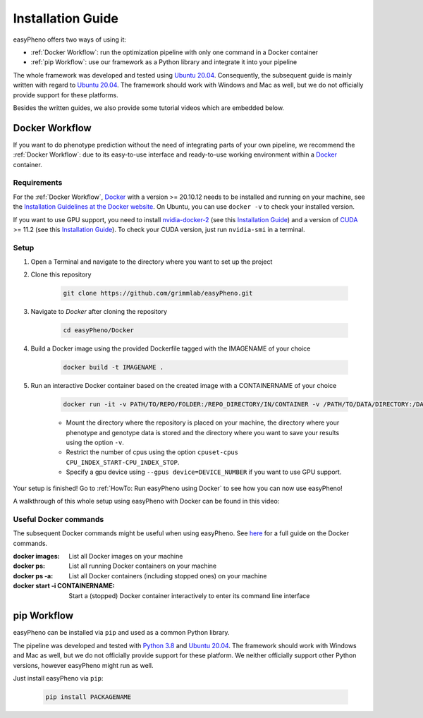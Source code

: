 Installation Guide
===================
easyPheno offers two ways of using it:

- :ref:`Docker Workflow`: run the optimization pipeline with only one command in a Docker container
- :ref:`pip Workflow`: use our framework as a Python library and integrate it into your pipeline

The whole framework was developed and tested using `Ubuntu 20.04 <https://releases.ubuntu.com/20.04/>`_. Consequently,
the subsequent guide is mainly written with regard to `Ubuntu 20.04 <https://releases.ubuntu.com/20.04/>`_.
The framework should work with Windows and Mac as well, but we do not officially provide support for these platforms.

Besides the written guides, we also provide some tutorial videos which are embedded below.

Docker Workflow
-----------------------
If you want to do phenotype prediction without the need of integrating parts of your own pipeline,
we recommend the :ref:`Docker Workflow`: due to its easy-to-use interface and ready-to-use working environment
within a `Docker <https://www.docker.com/>`_ container.

Requirements
~~~~~~~~~~~~~~~~~~~~~~
For the :ref:`Docker Workflow`, `Docker <https://www.docker.com/>`_ with a version >= 20.10.12 needs to be installed and running on your machine,
see the `Installation Guidelines at the Docker website <https://docs.docker.com/get-docker/>`_.
On Ubuntu, you can use ``docker -v`` to check your installed version.

If you want to use GPU support, you need to install `nvidia-docker-2 <https://github.com/NVIDIA/nvidia-docker>`_ (see this `Installation Guide <https://docs.nvidia.com/datacenter/cloud-native/container-toolkit/install-guide.html#setting-up-nvidia-container-toolkit>`_)
and a version of `CUDA <https://developer.nvidia.com/cuda-toolkit>`_ >= 11.2 (see this `Installation Guide <https://docs.nvidia.com/cuda/index.html#installation-guides>`_). To check your CUDA version, just run ``nvidia-smi`` in a terminal.

Setup
~~~~~~~~~~~~~~~~~~~~~~
1. Open a Terminal and navigate to the directory where you want to set up the project
2. Clone this repository

    .. code-block::

        git clone https://github.com/grimmlab/easyPheno.git

3. Navigate to `Docker` after cloning the repository

    .. code-block::

        cd easyPheno/Docker

4. Build a Docker image using the provided Dockerfile tagged with the IMAGENAME of your choice

    .. code-block::

        docker build -t IMAGENAME .

5. Run an interactive Docker container based on the created image with a CONTAINERNAME of your choice

    .. code-block::

        docker run -it -v PATH/TO/REPO/FOLDER:/REPO_DIRECTORY/IN/CONTAINER -v /PATH/TO/DATA/DIRECTORY:/DATA_DIRECTORY/IN/CONTAINER -v /PATH/TO/RESULTS/SAVE/DIRECTORY:/SAVE_DIRECTORY/IN/CONTAINER --cpuset-cpus CPU_INDEX_START-CPU_INDEX_STOP --gpus device=DEVICE_NUMBER --name CONTAINERNAME IMAGENAME


    - Mount the directory where the repository is placed on your machine, the directory where your phenotype and genotype data is stored and the directory where you want to save your results using the option ``-v``.
    - Restrict the number of cpus using the option ``cpuset-cpus CPU_INDEX_START-CPU_INDEX_STOP``.
    - Specify a gpu device using ``--gpus device=DEVICE_NUMBER`` if you want to use GPU support.


Your setup is finished! Go to :ref:`HowTo: Run easyPheno using Docker` to see how you can now use easyPheno!

A walkthrough of this whole setup using easyPheno with Docker can be found in this video:

.. youtube:: jZ6hZNMa-TE

Useful Docker commands
~~~~~~~~~~~~~~~~~~~~~~
The subsequent Docker commands might be useful when using easyPheno.
See `here <https://docs.docker.com/engine/reference/commandline/docker/>`_ for a full guide on the Docker commands.

:docker images: List all Docker images on your machine
:docker ps: List all running Docker containers on your machine
:docker ps -a: List all Docker containers (including stopped ones) on your machine
:docker start -i CONTAINERNAME: Start a (stopped) Docker container interactively to enter its command line interface


pip Workflow
-----------------------
easyPheno can be installed via ``pip`` and used as a common Python library.


The pipeline was developed and tested with `Python 3.8 <https://www.python.org/downloads/release/python-3813/>`_ and `Ubuntu 20.04 <https://releases.ubuntu.com/20.04/>`_.
The framework should work with Windows and Mac as well, but we do not officially provide support for these platform.
We neither officially support other Python versions, however easyPheno might run as well.


Just install easyPheno via ``pip``:

    .. code-block::

        pip install PACKAGENAME
